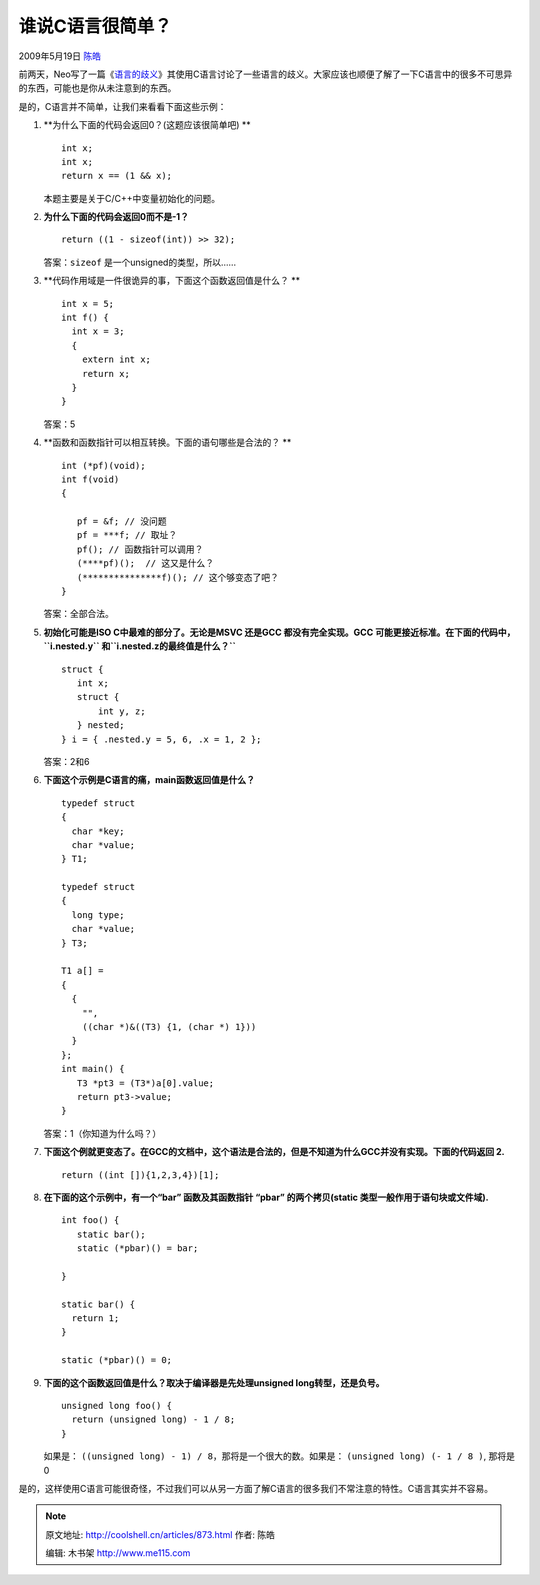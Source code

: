 .. _articles873:

谁说C语言很简单？
=================

2009年5月19日 `陈皓 <http://coolshell.cn/articles/author/haoel>`__

前两天，Neo写了一篇《\ `语言的歧义 <http://coolshell.cn/articles/830.html>`__\ 》其使用C语言讨论了一些语言的歧义。大家应该也顺便了解了一下C语言中的很多不可思异的东西，可能也是你从未注意到的东西。

是的，C语言并不简单，让我们来看看下面这些示例：

#. **为什么下面的代码会返回0？(这题应该很简单吧)
   **

   ::

         int x;
         int x;
         return x == (1 && x);

   本题主要是关于C/C++中变量初始化的问题。

#. **为什么下面的代码会返回0而不是-1？**

   ::

        return ((1 - sizeof(int)) >> 32);

   答案：\ ``sizeof`` 是一个unsigned的类型，所以……

#. **代码作用域是一件很诡异的事，下面这个函数返回值是什么？
   **

   ::

       int x = 5;
       int f() {
         int x = 3;
         {
           extern int x;
           return x;
         }
       }

   答案：5

#. **函数和函数指针可以相互转换。下面的语句哪些是合法的？
   **

   ::

       int (*pf)(void);
       int f(void)
       {

          pf = &f; // 没问题
          pf = ***f; // 取址？
          pf(); // 函数指针可以调用？
          (****pf)();  // 这又是什么？
          (***************f)(); // 这个够变态了吧？
       }

   答案：全部合法。

#. **初始化可能是ISO C中最难的部分了。无论是MSVC 还是GCC
   都没有完全实现。GCC 可能更接近标准。在下面的代码中，\ ``i.nested.y``
   和\ ``i.nested.z的最终值是什么？``**

   ::

       struct {
          int x;
          struct {
              int y, z;
          } nested;
       } i = { .nested.y = 5, 6, .x = 1, 2 };

   答案：2和6

#. **下面这个示例是C语言的痛，main函数返回值是什么？**

   ::

       typedef struct
       {
         char *key;
         char *value;
       } T1;

       typedef struct
       {
         long type;
         char *value;
       } T3;

       T1 a[] =
       {
         {
           "",
           ((char *)&((T3) {1, (char *) 1}))
         }
       };
       int main() {
          T3 *pt3 = (T3*)a[0].value;
          return pt3->value;
       }

   答案：1（你知道为什么吗？）

#. **下面这个例就更变态了。在GCC的文档中，这个语法是合法的，但是不知道为什么GCC并没有实现。下面的代码返回
   2.**

   ::

        return ((int []){1,2,3,4})[1];

    

#. **在下面的这个示例中，有一个“bar” 函数及其函数指针 “pbar”
   的两个拷贝(static 类型一般作用于语句块或文件域).**

   ::

         int foo() {
            static bar();
            static (*pbar)() = bar;

         }

         static bar() {
           return 1;
         }

         static (*pbar)() = 0;

    

#. **下面的这个函数返回值是什么？取决于编译器是先处理unsigned
   long转型，还是负号。**

   ::

         unsigned long foo() {
           return (unsigned long) - 1 / 8;
         }

   如果是： \ ``((unsigned long) - 1) / 8，那将是一个很大的数。``\ ``如果是：``
   ``(unsigned long) (- 1 / 8 )``, 那将是 0

是的，这样使用C语言可能很奇怪，不过我们可以从另一方面了解C语言的很多我们不常注意的特性。C语言其实并不容易。

.. |image6| image:: /coolshell/static/20140920234406483000.jpg

.. note::
    原文地址: http://coolshell.cn/articles/873.html 
    作者: 陈皓 

    编辑: 木书架 http://www.me115.com